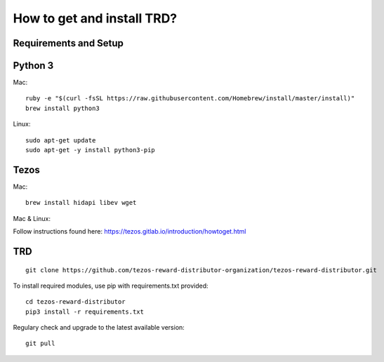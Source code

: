 How to get and install TRD?
=====================================================

Requirements and Setup
------------------------


Python 3
-----------

Mac: 

::

    ruby -e "$(curl -fsSL https://raw.githubusercontent.com/Homebrew/install/master/install)"
    brew install python3

Linux:

::

    sudo apt-get update
    sudo apt-get -y install python3-pip

Tezos
-----------

Mac: 

::

    brew install hidapi libev wget

Mac & Linux:

Follow instructions found here: https://tezos.gitlab.io/introduction/howtoget.html

TRD
-----------

::

    git clone https://github.com/tezos-reward-distributor-organization/tezos-reward-distributor.git

To install required modules, use pip with requirements.txt provided:

::

    cd tezos-reward-distributor
    pip3 install -r requirements.txt

Regulary check and upgrade to the latest available version:

::

    git pull
